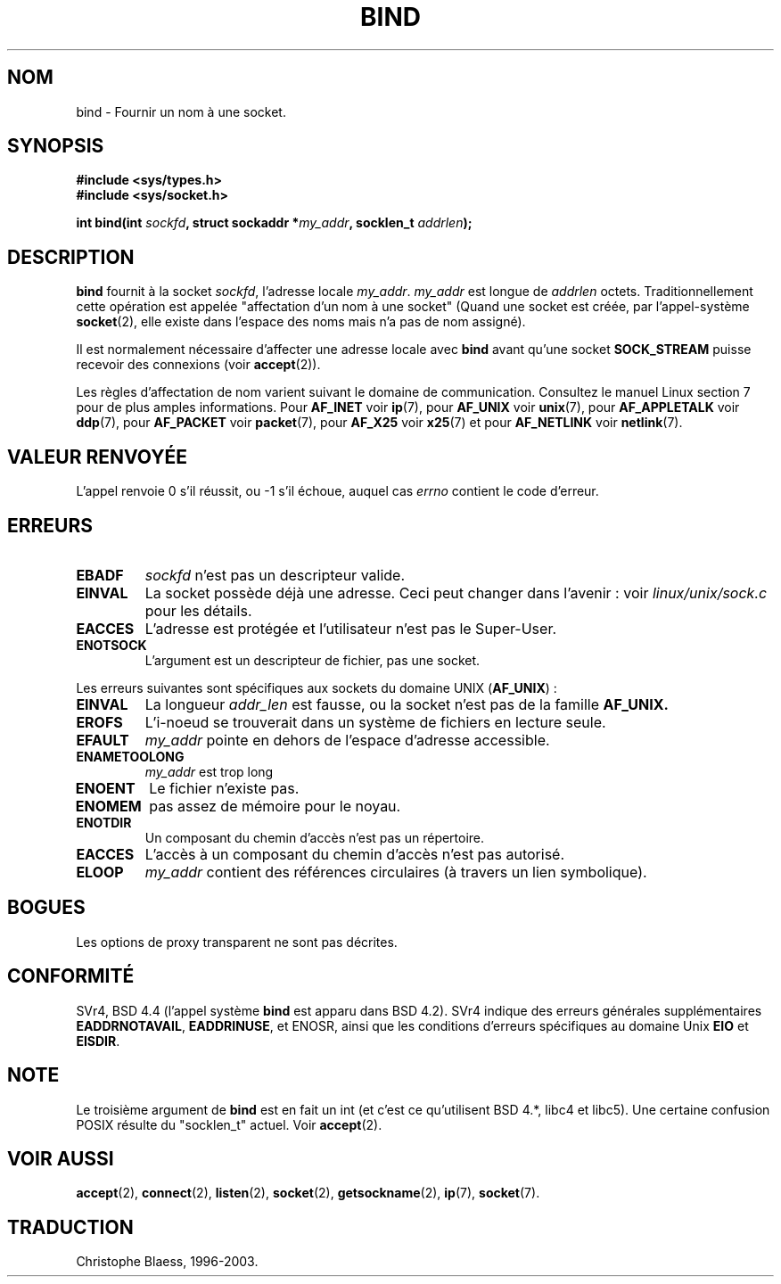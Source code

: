 .\" Hey Emacs! This file is -*- nroff -*- source.
.\"
.\" Copyright 1993 Rickard E. Faith (faith@cs.unc.edu)
.\" Portions extracted from /usr/include/sys/socket.h, which does not have
.\" any authorship information in it.  It is probably available under the GPL.
.\"
.\" Permission is granted to make and distribute verbatim copies of this
.\" manual provided the copyright notice and this permission notice are
.\" preserved on all copies.
.\"
.\" Permission is granted to copy and distribute modified versions of this
.\" manual under the conditions for verbatim copying, provided that the
.\" entire resulting derived work is distributed under the terms of a
.\" permission notice identical to this one
.\" 
.\" Since the Linux kernel and libraries are constantly changing, this
.\" manual page may be incorrect or out-of-date.  The author(s) assume no
.\" responsibility for errors or omissions, or for damages resulting from
.\" the use of the information contained herein.  The author(s) may not
.\" have taken the same level of care in the production of this manual,
.\" which is licensed free of charge, as they might when working
.\" professionally.
.\" 
.\" Formatted or processed versions of this manual, if unaccompanied by
.\" the source, must acknowledge the copyright and authors of this work.
.\"
.\"
.\" Other portions are from the 6.9 (Berkeley) 3/10/91 man page:
.\"
.\" Copyright (c) 1983 The Regents of the University of California.
.\" All rights reserved.
.\"
.\" Redistribution and use in source and binary forms, with or without
.\" modification, are permitted provided that the following conditions
.\" are met:
.\" 1. Redistributions of source code must retain the above copyright
.\"    notice, this list of conditions and the following disclaimer.
.\" 2. Redistributions in binary form must reproduce the above copyright
.\"    notice, this list of conditions and the following disclaimer in the
.\"    documentation and/or other materials provided with the distribution.
.\" 3. All advertising materials mentioning features or use of this software
.\"    must display the following acknowledgement:
.\"     This product includes software developed by the University of
.\"     California, Berkeley and its contributors.
.\" 4. Neither the name of the University nor the names of its contributors
.\"    may be used to endorse or promote products derived from this software
.\"    without specific prior written permission.
.\"
.\" THIS SOFTWARE IS PROVIDED BY THE REGENTS AND CONTRIBUTORS ``AS IS'' AND
.\" ANY EXPRESS OR IMPLIED WARRANTIES, INCLUDING, BUT NOT LIMITED TO, THE
.\" IMPLIED WARRANTIES OF MERCHANTABILITY AND FITNESS FOR A PARTICULAR PURPOSE
.\" ARE DISCLAIMED.  IN NO EVENT SHALL THE REGENTS OR CONTRIBUTORS BE LIABLE
.\" FOR ANY DIRECT, INDIRECT, INCIDENTAL, SPECIAL, EXEMPLARY, OR CONSEQUENTIAL
.\" DAMAGES (INCLUDING, BUT NOT LIMITED TO, PROCUREMENT OF SUBSTITUTE GOODS
.\" OR SERVICES; LOSS OF USE, DATA, OR PROFITS; OR BUSINESS INTERRUPTION)
.\" HOWEVER CAUSED AND ON ANY THEORY OF LIABILITY, WHETHER IN CONTRACT, STRICT
.\" LIABILITY, OR TORT (INCLUDING NEGLIGENCE OR OTHERWISE) ARISING IN ANY WAY
.\" OUT OF THE USE OF THIS SOFTWARE, EVEN IF ADVISED OF THE POSSIBILITY OF
.\" SUCH DAMAGE.
.\"
.\" Traduction 9/10/1996 par Christophe Blaess (ccb@club-internet.fr)
.\" Màj 10/12/1997 (LDP man-pages 1.18)
.\" Màj 18/05/1999 (LDP man-pages 1.23)
.\" màj 15/01/02 LDP-man-pages 1.47
.\" màj 18/07/03 LDP-man-pages 1.56
.TH BIND 2 "18 juillet 2003" LDP "Manuel du programmeur Linux"
.SH NOM 
bind \- Fournir un nom à une socket.
.SH SYNOPSIS
.B #include <sys/types.h>
.br
.B #include <sys/socket.h>
.sp
.BI "int bind(int " sockfd ", struct sockaddr *" my_addr ", socklen_t " addrlen );
.SH DESCRIPTION
.B bind
fournit à la socket
.IR sockfd ,
l'adresse locale
.IR my_addr .
.I my_addr
est longue de
.I addrlen
octets. Traditionnellement cette opération est appelée "affectation d'un
nom à une socket"
(Quand une socket est créée, par l'appel-système
.BR socket (2),
elle existe dans l'espace des noms mais n'a pas de nom assigné).
.PP
Il est normalement nécessaire d'affecter une adresse locale avec
.B bind
avant qu'une socket
.B SOCK_STREAM
puisse recevoir des connexions (voir
.BR accept (2)).

Les règles d'affectation de nom varient suivant le domaine de communication.
Consultez le manuel Linux section 7 pour de plus amples informations. Pour
.B AF_INET
voir
.BR ip (7),
pour
.B AF_UNIX
voir
.BR unix (7),
pour
.B AF_APPLETALK
voir
.BR ddp (7),
pour
.B AF_PACKET
voir
.BR packet (7),
pour
.B AF_X25
voir
.BR x25 (7)
et pour
.B AF_NETLINK
voir
.BR netlink (7).

.SH "VALEUR RENVOYÉE"
L'appel renvoie 0 s'il réussit, ou \-1 s'il échoue, auquel cas
.I errno
contient le code d'erreur.
.SH ERREURS
.TP
.B EBADF
.I sockfd
n'est pas un descripteur valide.
.TP
.B EINVAL
La socket possède déjà une adresse. Ceci peut changer dans l'avenir\ :
voir
.I linux/unix/sock.c
pour les détails.
.TP
.B EACCES
L'adresse est protégée et l'utilisateur n'est pas le Super\-User.
.TP
.B ENOTSOCK
L'argument est un descripteur de fichier, pas une socket.
.PP
Les erreurs suivantes sont spécifiques aux sockets
du domaine UNIX
.RB ( AF_UNIX ") :"
.TP
.B EINVAL
La longueur
.I addr_len
est fausse, ou la socket n'est pas de la
famille
.B AF_UNIX.
.TP
.B EROFS
L'i\-noeud se trouverait dans un système de fichiers en lecture seule.
.TP
.B EFAULT
.I my_addr
pointe en dehors de l'espace d'adresse accessible.
.TP
.B ENAMETOOLONG
.I my_addr
est trop long
.TP
.B ENOENT
Le fichier n'existe pas.
.TP
.B ENOMEM
pas assez de mémoire pour le noyau.
.TP
.B ENOTDIR
Un composant du chemin d'accès n'est pas un répertoire.
.TP
.B EACCES
L'accès à un composant du chemin d'accès n'est pas autorisé.
.TP
.B ELOOP
.I my_addr
contient des références circulaires (à travers un lien symbolique).
.SH BOGUES
Les options de proxy transparent ne sont pas décrites.
.SH CONFORMITÉ
SVr4, BSD 4.4 (l'appel système
.B bind
est apparu dans BSD 4.2). SVr4 indique des erreurs générales supplémentaires
.BR EADDRNOTAVAIL ,
.BR EADDRINUSE ,
et
ENOSR,
ainsi que les conditions d'erreurs spécifiques au
domaine
Unix
.B EIO 
et
.BR EISDIR .
.SH NOTE
Le troisième argument de
.B bind
est en fait un int (et c'est ce qu'utilisent BSD 4.*, libc4 et libc5).
Une certaine confusion POSIX résulte du "socklen_t" actuel. Voir
.BR accept (2).
.SH "VOIR AUSSI"
.BR accept (2),
.BR connect (2),
.BR listen (2),
.BR socket (2),
.BR getsockname (2),
.BR ip (7),
.BR socket (7).
.SH TRADUCTION
Christophe Blaess, 1996-2003.
